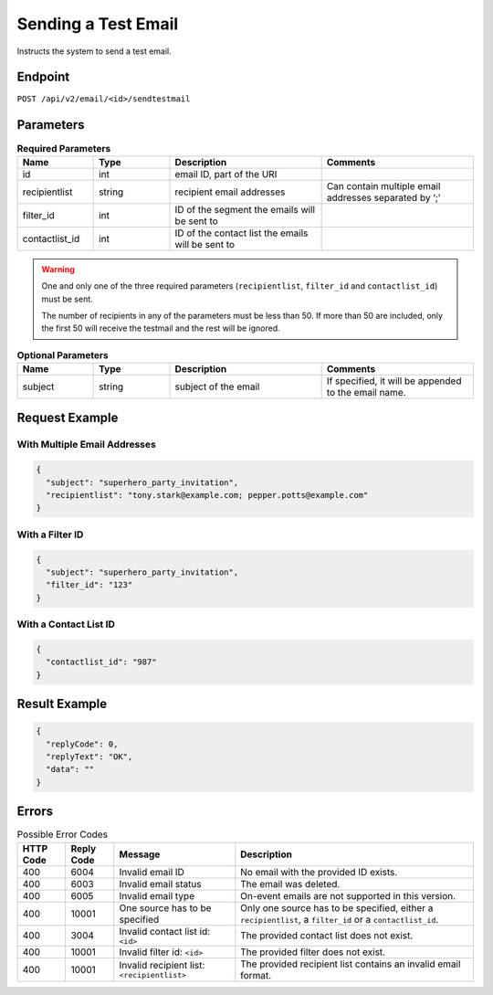 Sending a Test Email
====================

Instructs the system to send a test email.

Endpoint
--------

``POST /api/v2/email/<id>/sendtestmail``

Parameters
----------

.. list-table:: **Required Parameters**
   :header-rows: 1
   :widths: 20 20 40 40

   * - Name
     - Type
     - Description
     - Comments
   * - id
     - int
     - email ID, part of the URI
     -
   * - recipientlist
     - string
     - recipient email addresses
     - Can contain multiple email addresses separated by ‘;’
   * - filter_id
     - int
     - ID of the segment the emails will be sent to
     -
   * - contactlist_id
     - int
     - ID of the contact list the emails will be sent to
     -

.. warning::

   One and only one of the three required parameters (``recipientlist``, ``filter_id`` and
   ``contactlist_id``) must be sent.

   The number of recipients in any of the parameters must be less than 50. If more than 50 are
   included, only the first 50 will receive the testmail and the rest will be ignored.

.. list-table:: **Optional Parameters**
   :header-rows: 1
   :widths: 20 20 40 40

   * - Name
     - Type
     - Description
     - Comments
   * - subject
     - string
     - subject of the email
     - If specified, it will be appended to the email name.

Request Example
---------------

With Multiple Email Addresses
^^^^^^^^^^^^^^^^^^^^^^^^^^^^^

.. code-block:: json

   {
     "subject": "superhero_party_invitation",
     "recipientlist": "tony.stark@example.com; pepper.potts@example.com"
   }

With a Filter ID
^^^^^^^^^^^^^^^^

.. code-block:: json

   {
     "subject": "superhero_party_invitation",
     "filter_id": "123"
   }

With a Contact List ID
^^^^^^^^^^^^^^^^^^^^^^

.. code-block:: json

   {
     "contactlist_id": "987"
   }

Result Example
--------------

.. code-block:: json

   {
     "replyCode": 0,
     "replyText": "OK",
     "data": ""
   }

Errors
------

.. list-table:: Possible Error Codes
   :header-rows: 1

   * - HTTP Code
     - Reply Code
     - Message
     - Description
   * - 400
     - 6004
     - Invalid email ID
     - No email with the provided ID exists.
   * - 400
     - 6003
     - Invalid email status
     - The email was deleted.
   * - 400
     - 6005
     - Invalid email type
     - On-event emails are not supported in this version.
   * - 400
     - 10001
     - One source has to be specified
     - Only one source has to be specified, either a ``recipientlist``, a ``filter_id`` or a ``contactlist_id``.
   * - 400
     - 3004
     - Invalid contact list id: ``<id>``
     - The provided contact list does not exist.
   * - 400
     - 10001
     - Invalid filter id: ``<id>``
     - The provided filter does not exist.
   * - 400
     - 10001
     - Invalid recipient list: ``<recipientlist>``
     - The provided recipient list contains an invalid email format.
